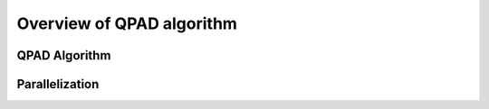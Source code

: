 Overview of QPAD algorithm
==========================

QPAD Algorithm
--------------

Parallelization
---------------